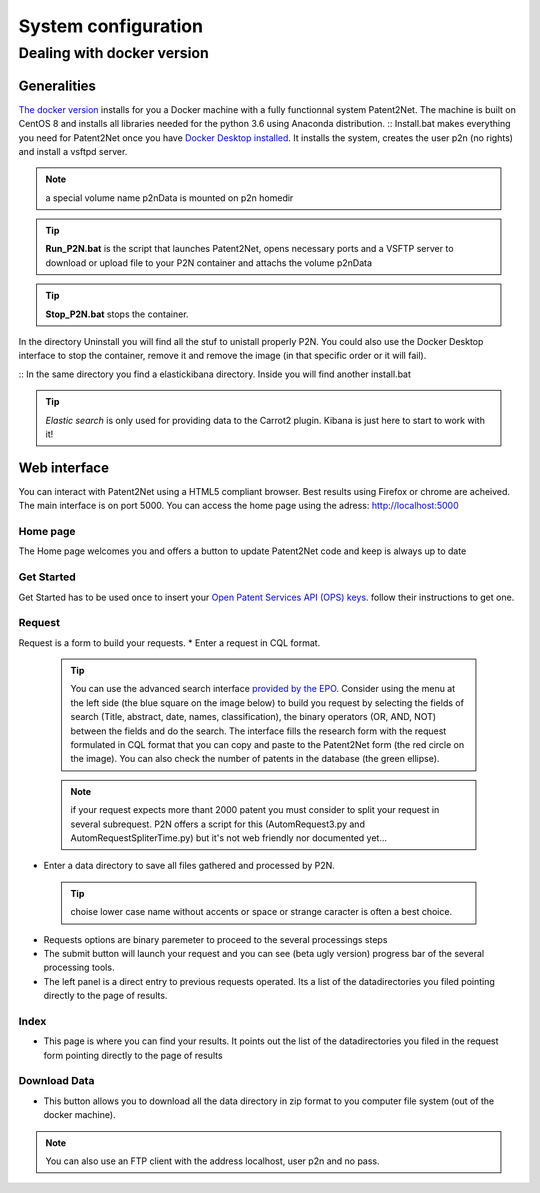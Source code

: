 ####################
System configuration
####################

Dealing with docker version
===========================

Generalities
------------
`The docker version <https://github.com/Patent2net/P2N-Docker>`_ installs for you a Docker machine with a fully functionnal system Patent2Net. The machine is built on CentOS 8 and installs all libraries needed for the python 3.6 using Anaconda distribution.
:: Install.bat makes everything you need for Patent2Net once you have `Docker Desktop installed <https://docs.docker.com/get-docker/>`_. It installs the system, creates the user p2n (no rights) and install a vsftpd server.

.. note:: a special volume name p2nData is mounted on p2n homedir

.. tip:: **Run_P2N.bat** is the script that launches Patent2Net, opens necessary ports and a VSFTP server to download or upload file to your P2N container and attachs the volume p2nData

.. tip:: **Stop_P2N.bat** stops the container.

In the directory Uninstall you will find all the stuf to unistall properly P2N. You could also use the Docker Desktop interface to stop the container, remove it and remove the image (in that specific order or it will fail). 

:: In the same directory you find a elastickibana directory. Inside you will find another install.bat

.. tip:: *Elastic search* is only used for providing data to the Carrot2 plugin. Kibana is just here to start to work with it!

Web interface
-------------
You can interact with Patent2Net using a HTML5 compliant browser. Best results using Firefox or chrome are acheived. 
The main interface is on port 5000. You can access the home page using the adress: http://localhost:5000

Home page
^^^^^^^^^
The Home page welcomes you and offers a button to update Patent2Net code and keep is always up to date

Get Started 
^^^^^^^^^^^
Get Started has to be used once to insert your `Open Patent Services API (OPS) keys <https://www.epo.org/searching-for-patents/data/web-services/ops.html>`_. follow their instructions to get one.

Request 
^^^^^^^
 
Request is a form to build your requests. 
* Enter a request in CQL format.
 
 .. tip:: You can use the advanced search interface `provided by the EPO <https://worldwide.espacenet.com/patent/search?>`_. Consider using the menu at the left side (the blue     square on the image below) to build you request by selecting the fields of search (Title, abstract, date, names, classification), the binary operators (OR, AND, NOT) between the fields and do the search. The interface fills the research form with the request formulated in CQL format that you can copy and paste to the Patent2Net form (the red circle on the image). You can also check the number of patents in the database (the green ellipse).
 .. image:: images/EPO-CQL.png
 
 .. note:: if your request expects more thant 2000 patent you must consider to split your request in several subrequest. P2N offers a script for this (AutomRequest3.py and AutomRequestSpliterTime.py) but it's not web friendly nor documented yet...
 
* Enter a data directory to save all files gathered and processed by P2N. 
 
 .. tip:: choise lower case name without accents or space or strange caracter is often a best choice.
 
* Requests options are binary paremeter to proceed to the several processings steps  
* The submit button will launch your request and you can see (beta  ugly version) progress bar of the several processing tools.  
* The left panel is a direct entry to previous requests operated. Its a list of the datadirectories you filed pointing directly to the page of results.  
 
Index 
^^^^^
* This page is where you can find your results. It points out the list of the datadirectories you filed in the request form pointing directly to the page of results

Download Data 
^^^^^^^^^^^^^
* This button allows you to download all the data directory in zip format to you computer file system (out of the docker machine).

.. note:: You can also use an FTP client with the address localhost, user p2n and no pass.

